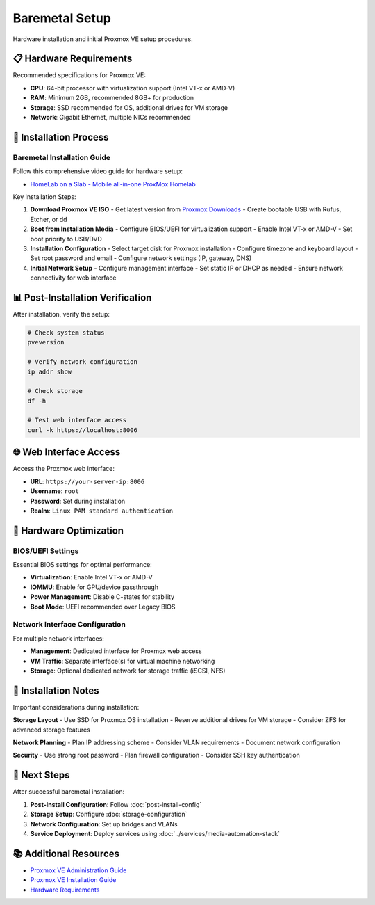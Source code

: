 ==================
Baremetal Setup
==================

.. highlight:: console

Hardware installation and initial Proxmox VE setup procedures.

📋 Hardware Requirements
=======================

Recommended specifications for Proxmox VE:

- **CPU**: 64-bit processor with virtualization support (Intel VT-x or AMD-V)
- **RAM**: Minimum 2GB, recommended 8GB+ for production
- **Storage**: SSD recommended for OS, additional drives for VM storage
- **Network**: Gigabit Ethernet, multiple NICs recommended

🔧 Installation Process
======================

Baremetal Installation Guide
---------------------------

Follow this comprehensive video guide for hardware setup:

- `HomeLab on a Slab - Mobile all-in-one ProxMox Homelab <https://www.youtube.com/watch?v=RD7hV0A2NOc>`__

Key Installation Steps:

1. **Download Proxmox VE ISO**
   - Get latest version from `Proxmox Downloads <https://www.proxmox.com/en/downloads>`__
   - Create bootable USB with Rufus, Etcher, or dd

2. **Boot from Installation Media**
   - Configure BIOS/UEFI for virtualization support
   - Enable Intel VT-x or AMD-V
   - Set boot priority to USB/DVD

3. **Installation Configuration**
   - Select target disk for Proxmox installation
   - Configure timezone and keyboard layout
   - Set root password and email
   - Configure network settings (IP, gateway, DNS)

4. **Initial Network Setup**
   - Configure management interface
   - Set static IP or DHCP as needed
   - Ensure network connectivity for web interface

📊 Post-Installation Verification
================================

After installation, verify the setup:

.. code-block:: bash

   # Check system status
   pveversion
   
   # Verify network configuration
   ip addr show
   
   # Check storage
   df -h
   
   # Test web interface access
   curl -k https://localhost:8006

🌐 Web Interface Access
======================

Access the Proxmox web interface:

- **URL**: ``https://your-server-ip:8006``
- **Username**: ``root``
- **Password**: Set during installation
- **Realm**: ``Linux PAM standard authentication``

🔧 Hardware Optimization
=======================

BIOS/UEFI Settings
-----------------

Essential BIOS settings for optimal performance:

- **Virtualization**: Enable Intel VT-x or AMD-V
- **IOMMU**: Enable for GPU/device passthrough
- **Power Management**: Disable C-states for stability
- **Boot Mode**: UEFI recommended over Legacy BIOS

Network Interface Configuration
------------------------------

For multiple network interfaces:

- **Management**: Dedicated interface for Proxmox web access
- **VM Traffic**: Separate interface(s) for virtual machine networking
- **Storage**: Optional dedicated network for storage traffic (iSCSI, NFS)

📝 Installation Notes
====================

Important considerations during installation:

**Storage Layout**
- Use SSD for Proxmox OS installation
- Reserve additional drives for VM storage
- Consider ZFS for advanced storage features

**Network Planning**
- Plan IP addressing scheme
- Consider VLAN requirements
- Document network configuration

**Security**
- Use strong root password
- Plan firewall configuration
- Consider SSH key authentication

🚀 Next Steps
=============

After successful baremetal installation:

1. **Post-Install Configuration**: Follow :doc:`post-install-config`
2. **Storage Setup**: Configure :doc:`storage-configuration`
3. **Network Configuration**: Set up bridges and VLANs
4. **Service Deployment**: Deploy services using :doc:`../services/media-automation-stack`

📚 Additional Resources
======================

- `Proxmox VE Administration Guide <https://pve.proxmox.com/pve-docs/>`__
- `Proxmox VE Installation Guide <https://pve.proxmox.com/pve-docs/pve-admin-guide.html#chapter_installation>`__
- `Hardware Requirements <https://pve.proxmox.com/pve-docs/pve-admin-guide.html#system_requirements>`__
